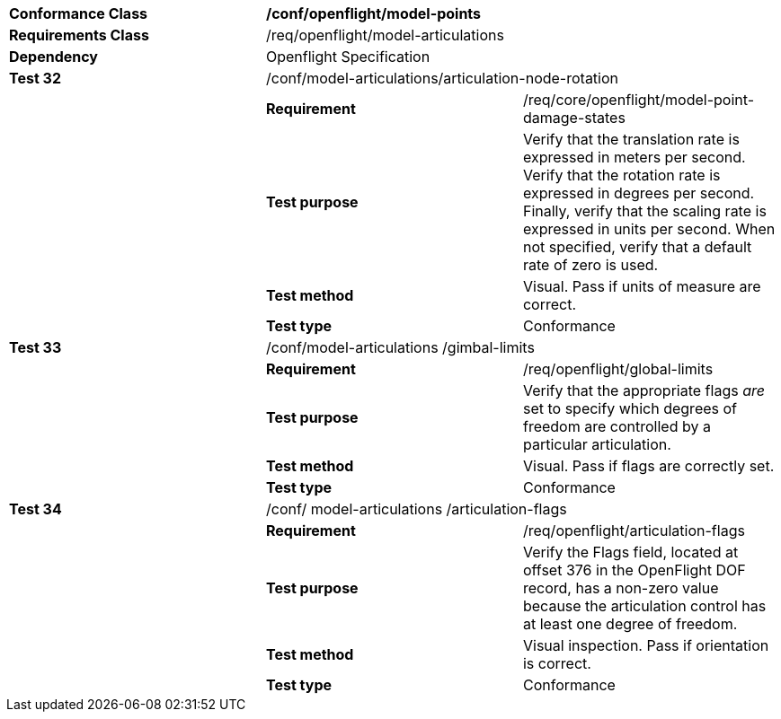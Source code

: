 [cols=",,",width="100%"]
|================================================================================================================================================================================================================================================================================================
|*Conformance Class* 2+|*/conf/openflight/model-points*
|*Requirements Class* 2+|/req/openflight/model-articulations
|*Dependency* 2+|Openflight Specification
|*Test 32* 2+|/conf/model-articulations/articulation-node-rotation
| |*Requirement* |/req/core/openflight/model-point-damage-states
| |*Test purpose* |Verify that the translation rate is expressed in meters per second. Verify that the rotation rate is expressed in degrees per second. Finally, verify that the scaling rate is expressed in units per second. When not specified, verify that a default rate of zero is used.
| |*Test method* |Visual. Pass if units of measure are correct.
| |*Test type* |Conformance
|*Test 33* 2+|/conf/model-articulations /gimbal-limits
| |*Requirement* |/req/openflight/global-limits
| |*Test purpose* |Verify that the appropriate flags _are_ set to specify which degrees of freedom are controlled by a particular articulation.
| |*Test method* |Visual. Pass if flags are correctly set.
| |*Test type* |Conformance
|*Test 34* 2+|/conf/ model-articulations /articulation-flags
| |*Requirement* |/req/openflight/articulation-flags
| |*Test purpose* |Verify the Flags field, located at offset 376 in the OpenFlight DOF record, has a non-zero value because the articulation control has at least one degree of freedom.
| |*Test method* |Visual inspection. Pass if orientation is correct.
| |*Test type* |Conformance
|================================================================================================================================================================================================================================================================================================
